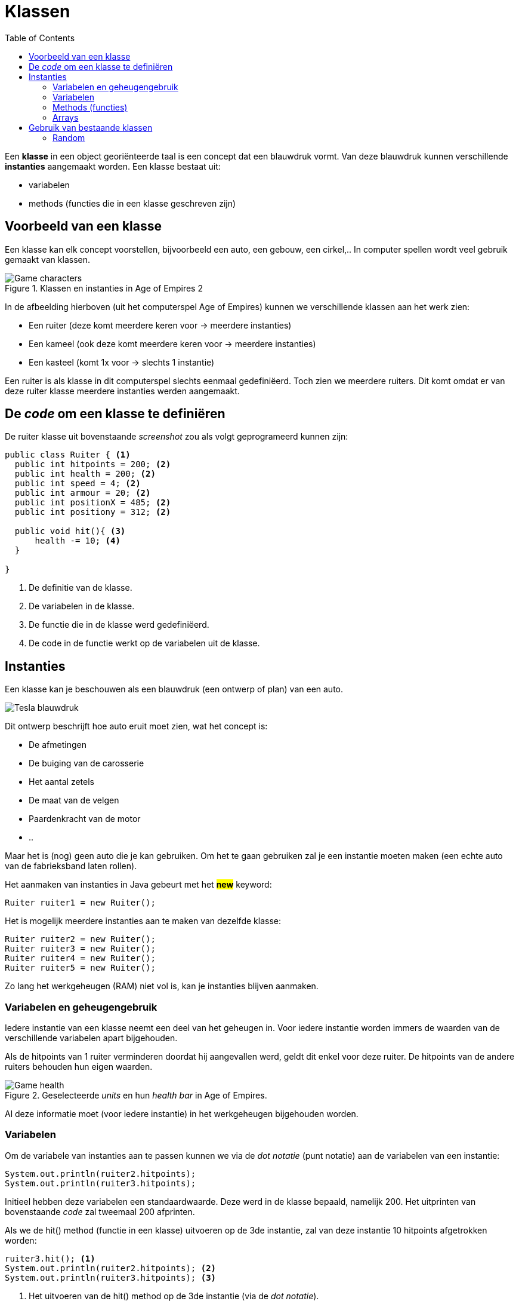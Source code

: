 :lib: pass:quotes[_library_]
:libs: pass:quotes[_libraries_]
:j: Java
:fs: functies
:f: functie
:m: method
:icons: font
:source-highlighter: rouge

= Klassen
//Author Mark Nuyts
//v0.1
:toc: left
:toclevels: 4

Een *klasse* in een object georiënteerde taal is een concept dat een blauwdruk vormt.
Van deze blauwdruk kunnen verschillende *instanties* aangemaakt worden.
Een klasse bestaat uit:

* variabelen
* methods (functies die in een klasse geschreven zijn)

== Voorbeeld van een klasse

Een klasse kan elk concept voorstellen, bijvoorbeeld een auto, een gebouw, een cirkel,..
In computer spellen wordt veel gebruik gemaakt van klassen.

.Klassen en instanties in Age of Empires 2
image::ages.png[Game characters]

In de afbeelding hierboven (uit het computerspel Age of Empires) kunnen we verschillende klassen aan het werk zien:

* Een ruiter (deze komt meerdere keren voor -> meerdere instanties)
* Een kameel (ook deze komt meerdere keren voor -> meerdere instanties)
* Een kasteel (komt 1x voor -> slechts 1 instantie)

Een ruiter is als klasse in dit computerspel slechts eenmaal gedefiniëerd.
Toch zien we meerdere ruiters.
Dit komt omdat er van deze ruiter klasse meerdere instanties werden aangemaakt.

== De _code_ om een klasse te definiëren

De ruiter klasse uit bovenstaande _screenshot_ zou als volgt geprogrameerd kunnen zijn:

[source,java]
----
public class Ruiter { <1>
  public int hitpoints = 200; <2>
  public int health = 200; <2>
  public int speed = 4; <2>
  public int armour = 20; <2>
  public int positionX = 485; <2>
  public int positiony = 312; <2>
  
  public void hit(){ <3>
      health -= 10; <4>
  }
  
}
----
<1> De definitie van de klasse.
<2> De variabelen in de klasse.
<3> De functie die in de klasse werd gedefiniëerd.
<4> De code in de functie werkt op de variabelen uit de klasse.

== Instanties

Een klasse kan je beschouwen als een blauwdruk (een ontwerp of plan) van een auto.

image::teslablauwdruk.jpg[Tesla blauwdruk]

Dit ontwerp beschrijft hoe auto eruit moet zien, wat het concept is:

* De afmetingen
* De buiging van de carosserie
* Het aantal zetels
* De maat van de velgen
* Paardenkracht van de motor
* ..

Maar het is (nog) geen auto die je kan gebruiken.
Om het te gaan gebruiken zal je een instantie moeten maken (een echte auto van de fabrieksband laten rollen).

Het aanmaken van instanties in {j} gebeurt met het *##new##* keyword:

[source,java]
----
Ruiter ruiter1 = new Ruiter();
----

Het is mogelijk meerdere instanties aan te maken van dezelfde klasse:

[source,java]
----
Ruiter ruiter2 = new Ruiter();
Ruiter ruiter3 = new Ruiter();
Ruiter ruiter4 = new Ruiter();
Ruiter ruiter5 = new Ruiter();
----

Zo lang het werkgeheugen (RAM) niet vol is, kan je instanties blijven aanmaken.

=== Variabelen en geheugengebruik

Iedere instantie van een klasse neemt een deel van het geheugen in.
Voor iedere instantie worden immers de waarden van de verschillende variabelen apart bijgehouden.

Als de hitpoints van 1 ruiter verminderen doordat hij aangevallen werd, geldt dit enkel voor deze ruiter.
De hitpoints van de andere ruiters behouden hun eigen waarden.

.Geselecteerde _units_ en hun _health bar_ in Age of Empires.
image::health2.jpg[Game health]

Al deze informatie moet (voor iedere instantie) in het werkgeheugen bijgehouden worden.

=== Variabelen

Om de variabele van instanties aan te passen kunnen we via de _dot notatie_ (punt notatie) aan de variabelen van een instantie:

[source,java]
----
System.out.println(ruiter2.hitpoints);
System.out.println(ruiter3.hitpoints);
----

Initieel hebben deze variabelen een standaardwaarde. Deze werd in de klasse bepaald, namelijk 200.
Het uitprinten van bovenstaande _code_ zal tweemaal 200 afprinten.

Als we de hit() method (functie in een klasse) uitvoeren op de 3de instantie, zal van deze instantie 10 hitpoints afgetrokken worden:

[source,java]
----
ruiter3.hit(); <1>
System.out.println(ruiter2.hitpoints); <2>
System.out.println(ruiter3.hitpoints); <3>
----
<1> Het uitvoeren van de hit() method op de 3de instantie (via de _dot notatie_).
<2> Het afprinten van de hitpoints van ruiter 2: 200
<3> Het afprinten van de hitpoints van ruiter 3. Dit is nu: 190

=== Methods (functies)

In een klasse kunnen methods (of functies) geschreven worden.
Deze methods kunnen aangeroepen worden op de instantie van een klasse.

[source,java]
----
ruiter3.hit();
----

Een dergelijke method kan gedefinieerd worden *zonder* het _static_ keyword:

[source,java]
----
public void hit(){
----

[IMPORTANT]
====
Het _static_ keyword wordt gebruik wanneer we een functie willen uitvoeren zonder gebruik te maken van een instantie.
Een functie met het _static_ keyword *kan geen gebruik maken van variabelen in de klasse* (tenzij ook deze static zijn en dus verbonden zijn aan de klasse: identiek zijn voor alle instanties van de klasse).
##In zo goed als alle gevallen is het aangeraden het _static_ keyword niet te gebruiken, maar op instanties te werken##.
====

Identieke methods kunnen niet voorkomen in een klasse.
Het volgende is dus niet mogelijk:

[source,java]
----
public void hit(){}

public void hit(){} //Compiler error
----

Dit maakt 2 maal dezelfde method (naam) aan, dit geeft de compiler aan als een fout.
Wat wel kan is andere _parameters_ gebruiken:

[source,java]
----
public void hit(int hitpoints){}

public void hit(){}
----

Hier kan de compiler een duidelijk onderscheid maken tussen de 2 methods.
Bij het aanroepen van de method op een instantie is het immers duidelijk welke van de 2 bedoeld wordt door te kijken naar de parameters:

[source,java]
----
ruiter3.hit(8);
ruiter3.hit();
----

De eerste zal de hit() method oproepen die parameters bevat.

=== Arrays

Instanties van klassen kunnen in een array worden geplaatst, net zoals andere datatypes.
De gehele getallen 4, 5, 6, 7, .. zijn immers ook maar instanties van een integer datatype.
Ruiter1, ruiter2, .. zijn instanties van het Ruiter datatype.

Om een array aan te maken van Ruiters:

[source,java]
----
Ruiter[] ruiters = new Ruiter[10];
ruiters[0] = ruiter1;
----

Bovenstaande _code_ maakt een ruiter array aan van 10 vakjes.
In het eerste vakje van de array (het 0de vakje) stoppen we de eerste ruiter instantie.

_Games_ maken veel gebruik van arrays van instanties.
Hieronder kan je een voorbeeld zien van een selectie van _units_ in een strategiespel.
De speler heeft via de muis zijn leger van _units_ geselecteerd. 
Deze selectie is zichtbaar door de kadertjes die rond de units zijn getrokken.
De groene balk geeft vervolgens de hitpoints aan van de individuele _units_ in de selectie array.

.Geselecteerde _units_ en hun _health bar_ in Tiberian Sun.
image::health.png[Game selectie]

Ieder _unit_ in het spel is een instantie van een klasse.
Voor iedere instantie worden de variabelen apart bijgehouden.
In het screenshot kan je zien dat enkele _units_ meer schade hebben opgelopen dan anderen.

Voor de bommenwerpers (de vliegtuigen onderaan op het screenshots) kan je zien aan de hand van de gele blokjes, hoeveel bommen ze nog dragen.

In java code zouden we de array als volgt kunnen voorstellen:

[source,java]
----
Unit[] selected = new Unit[100]; // maximaal 100 units selecteerbaar

for (int i = 0; i < selected.length; i++){
    System.out.println((selected[i].health / selected[i].hitpoints) * 100); //health percentage van elke unit
}
----


== Gebruik van bestaande klassen

In de _standard library_ van java (die wordt meegeinstalleerd bij het installeren van java) zijn veel bestaande klassen aanwezig.
Deze kan je gebruiken zonder ze zelf vanaf 0 te hoeven schrijven.

Een voorbeeld hiervan is de _Math_ klasse.
Deze bevat enkele constanten (onveranderbare variabelen), zoals het getal PI.
Ook bevat deze klasse enkele methods zoals het berekenen van het gemiddelde, maximum, minimum,.. Kortom veel zaken die in de wiskunde van pas kunnen komen.

=== Random

Een handige klasse is de _Random_ klasse. 
Deze maakt het mogelijk een random getal op te roepen:

[source,java]
----
Random rand = new Random();

// verkrijg een random nummer tussen [0 - 49].
int n = rand.nextInt(50);
----

Om een random nummer te verkrijgen tussen 10 en 20:

[source,java]
----
Random rand = new Random();

// verkrijg een random nummer tussen [10 - 20].
int n = rand.nextInt(11) + 10;
----

Om een random kommagetal te verkrijgen:

[source,java]
----
Random rand = new Random();

// verkrijg een random kommagetal tussen [0 - 9.9999999].
double n = rand.nextDouble(10);
----

Een andere mogelijkheid is gebruik te maken van de Math.random() functie.
Deze geeft een kommagetal tussen 0 en 1 terug.

[source,java]
----
double random = Math.random();
----

Om met Math.random() een getal tussen 0 en 50 te krijgen:

[source,java]
----
double random = Math.random() * 50;
----



